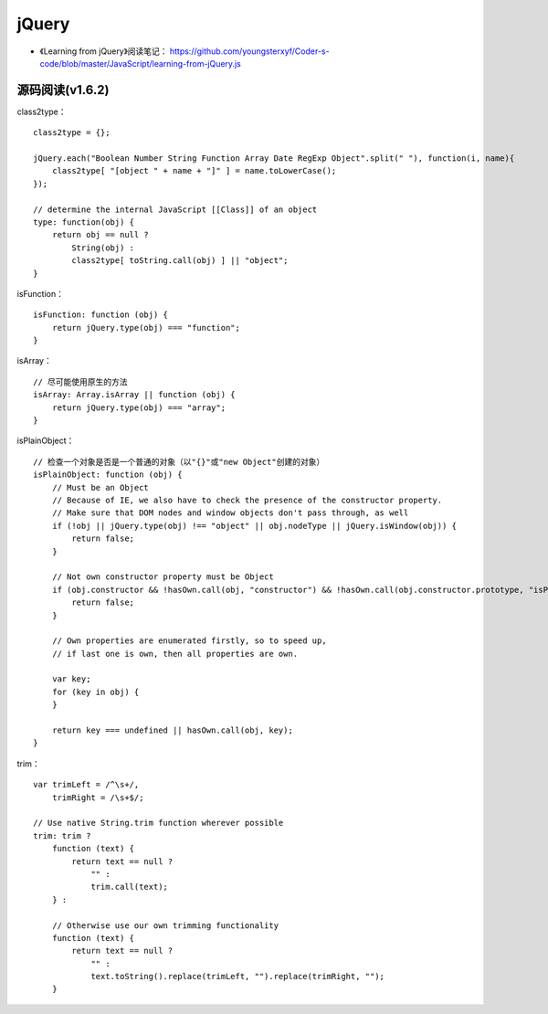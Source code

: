 jQuery
============

- 《Learning from jQuery》阅读笔记： `https://github.com/youngsterxyf/Coder-s-code/blob/master/JavaScript/learning-from-jQuery.js <https://github.com/youngsterxyf/Coder-s-code/tree/master/JavaScript/learning-from-jQuery.js>`_ 

源码阅读(v1.6.2)
-----------------

class2type： ::

    class2type = {};
    
    jQuery.each("Boolean Number String Function Array Date RegExp Object".split(" "), function(i, name){
        class2type[ "[object " + name + "]" ] = name.toLowerCase();
    });

    // determine the internal JavaScript [[Class]] of an object
    type: function(obj) {
        return obj == null ?
            String(obj) :
            class2type[ toString.call(obj) ] || "object";
    }


isFunction： ::

    isFunction: function (obj) {
        return jQuery.type(obj) === "function";
    }

isArray： ::

    // 尽可能使用原生的方法
    isArray: Array.isArray || function (obj) {
        return jQuery.type(obj) === "array";
    }

isPlainObject： ::

    // 检查一个对象是否是一个普通的对象（以"{}"或"new Object"创建的对象）
    isPlainObject: function (obj) {
        // Must be an Object
        // Because of IE, we also have to check the presence of the constructor property.
        // Make sure that DOM nodes and window objects don't pass through, as well
        if (!obj || jQuery.type(obj) !== "object" || obj.nodeType || jQuery.isWindow(obj)) {
            return false;
        }

        // Not own constructor property must be Object
        if (obj.constructor && !hasOwn.call(obj, "constructor") && !hasOwn.call(obj.constructor.prototype, "isPrototypeOf")) {
            return false;
        }

        // Own properties are enumerated firstly, so to speed up,
        // if last one is own, then all properties are own.
        
        var key;
        for (key in obj) {
        }

        return key === undefined || hasOwn.call(obj, key);
    }

trim： ::

    var trimLeft = /^\s+/,
        trimRight = /\s+$/;

    // Use native String.trim function wherever possible
    trim: trim ?
        function (text) {
            return text == null ?
                "" :
                trim.call(text);
        } :

        // Otherwise use our own trimming functionality
        function (text) {
            return text == null ?
                "" :
                text.toString().replace(trimLeft, "").replace(trimRight, "");
        }
